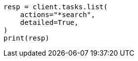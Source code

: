 // This file is autogenerated, DO NOT EDIT
// cluster/tasks.asciidoc:153

[source, python]
----
resp = client.tasks.list(
    actions="*search",
    detailed=True,
)
print(resp)
----
